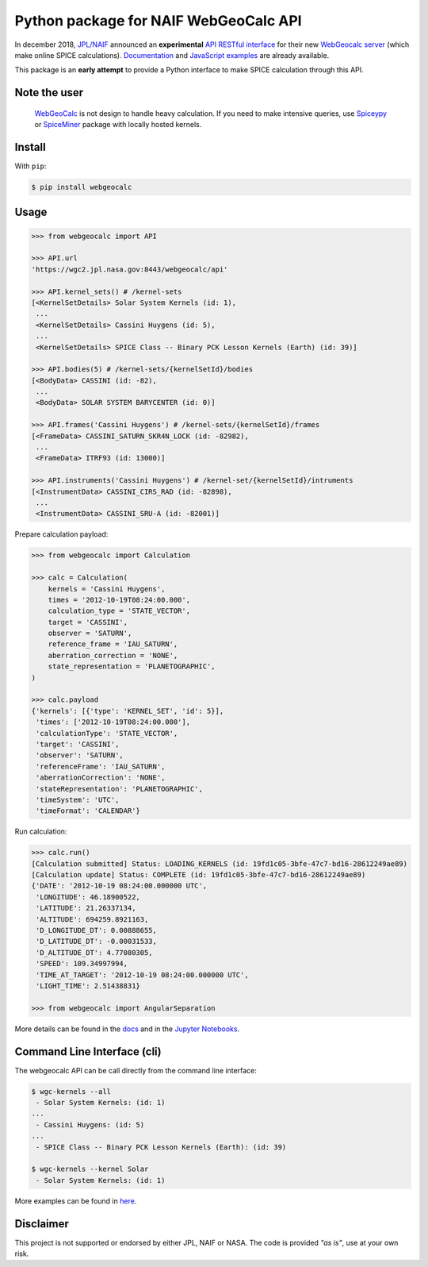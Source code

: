 Python package for NAIF WebGeoCalc API
======================================

|Docs| |Build| |Coverage|

|PyPI| |Python| |Version| |Status| |License|

|Examples|

.. |Docs| image:: https://img.shields.io/readthedocs/webgeocalc.svg?label=Docs&logo=read-the-docs&logoColor=white
        :target: https://webgeocalc.readthedocs.io/
.. |Build| image:: https://img.shields.io/travis/seignovert/python-webgeocalc.svg?label=CI&logo=travis-ci&logoColor=white
        :target: https://travis-ci.org/seignovert/python-webgeocalc
.. |Coverage| image:: https://img.shields.io/coveralls/github/seignovert/python-webgeocalc.svg?label=Coverage
        :target: https://coveralls.io/github/seignovert/python-webgeocalc?branch=master
.. |PyPI| image:: https://img.shields.io/badge/PyPI-webgeocalc-blue.svg?logo=python&logoColor=white
        :target: https://pypi.org/project/webgeocalc
.. |Python| image:: https://img.shields.io/pypi/pyversions/webgeocalc.svg?label=Python
        :target: https://pypi.org/project/webgeocalc
.. |Version| image:: https://img.shields.io/pypi/v/webgeocalc.svg?label=Version
        :target: https://pypi.org/project/webgeocalc
.. |Status| image:: https://img.shields.io/pypi/status/webgeocalc.svg?label=Status
        :target: https://pypi.org/project/webgeocalc
.. |License| image:: https://img.shields.io/pypi/l/webgeocalc.svg?label=License
        :target: https://pypi.org/project/webgeocalc
.. |Examples| image:: https://img.shields.io/badge/Jupyter%20Notebook-examples-blue.svg?logo=jupyter&logoColor=orange
        :target: https://nbviewer.jupyter.org/github/seignovert/python-webgeocalc/blob/master/examples/api.ipynb


In december 2018, `JPL/NAIF`_ announced an **experimental**
`API RESTful interface`_ for their new `WebGeocalc server`_
(which make online SPICE calculations).
Documentation_ and `JavaScript examples`_ are already available.

This package is an **early attempt** to provide a Python interface to
make SPICE calculation through this API.

.. _`JPL/NAIF`: https://naif.jpl.nasa.gov/naif/webgeocalc.html
.. _`API RESTful interface`: https://naif.jpl.nasa.gov/naif/WebGeocalc_announcement.pdf
.. _`WebGeocalc server`: https://wgc2.jpl.nasa.gov:8443/webgeocalc
.. _Documentation: https://wgc2.jpl.nasa.gov:8443/webgeocalc/documents/api-info.html
.. _`JavaScript examples`: https://wgc2.jpl.nasa.gov:8443/webgeocalc/example/perform-calculation.html

Note the user
-------------

    `WebGeoCalc`_ is not design to handle heavy calculation.
    If you need to make intensive queries, use `Spiceypy`_ or `SpiceMiner`_
    package with locally hosted kernels.

.. _`WebGeocalc`: https://wgc.jpl.nasa.gov:8443/webgeocalc
.. _`Spiceypy`: https://github.com/AndrewAnnex/Spiceypy
.. _`SpiceMiner`: https://github.com/DaRasch/spiceminer


Install
-------
With ``pip``:

.. code:: bash

    $ pip install webgeocalc

Usage
-----

.. code:: python

    >>> from webgeocalc import API

    >>> API.url
    'https://wgc2.jpl.nasa.gov:8443/webgeocalc/api'

    >>> API.kernel_sets() # /kernel-sets
    [<KernelSetDetails> Solar System Kernels (id: 1),
     ...
     <KernelSetDetails> Cassini Huygens (id: 5),
     ...
     <KernelSetDetails> SPICE Class -- Binary PCK Lesson Kernels (Earth) (id: 39)]

    >>> API.bodies(5) # /kernel-sets/{kernelSetId}/bodies
    [<BodyData> CASSINI (id: -82),
     ...
     <BodyData> SOLAR SYSTEM BARYCENTER (id: 0)]

    >>> API.frames('Cassini Huygens') # /kernel-sets/{kernelSetId}/frames
    [<FrameData> CASSINI_SATURN_SKR4N_LOCK (id: -82982),
     ...
     <FrameData> ITRF93 (id: 13000)]

    >>> API.instruments('Cassini Huygens') # /kernel-set/{kernelSetId}/intruments
    [<InstrumentData> CASSINI_CIRS_RAD (id: -82898),
     ...
     <InstrumentData> CASSINI_SRU-A (id: -82001)]


Prepare calculation payload:

.. code:: python

    >>> from webgeocalc import Calculation

    >>> calc = Calculation(
        kernels = 'Cassini Huygens',
        times = '2012-10-19T08:24:00.000',
        calculation_type = 'STATE_VECTOR',
        target = 'CASSINI',
        observer = 'SATURN',
        reference_frame = 'IAU_SATURN',
        aberration_correction = 'NONE',
        state_representation = 'PLANETOGRAPHIC',
    )

    >>> calc.payload
    {'kernels': [{'type': 'KERNEL_SET', 'id': 5}],
     'times': ['2012-10-19T08:24:00.000'],
     'calculationType': 'STATE_VECTOR',
     'target': 'CASSINI',
     'observer': 'SATURN',
     'referenceFrame': 'IAU_SATURN',
     'aberrationCorrection': 'NONE',
     'stateRepresentation': 'PLANETOGRAPHIC',
     'timeSystem': 'UTC',
     'timeFormat': 'CALENDAR'}

Run calculation:

.. code:: python

    >>> calc.run()
    [Calculation submitted] Status: LOADING_KERNELS (id: 19fd1c05-3bfe-47c7-bd16-28612249ae89)
    [Calculation update] Status: COMPLETE (id: 19fd1c05-3bfe-47c7-bd16-28612249ae89)
    {'DATE': '2012-10-19 08:24:00.000000 UTC',
     'LONGITUDE': 46.18900522,
     'LATITUDE': 21.26337134,
     'ALTITUDE': 694259.8921163,
     'D_LONGITUDE_DT': 0.00888655,
     'D_LATITUDE_DT': -0.00031533,
     'D_ALTITUDE_DT': 4.77080305,
     'SPEED': 109.34997994,
     'TIME_AT_TARGET': '2012-10-19 08:24:00.000000 UTC',
     'LIGHT_TIME': 2.51438831}

    >>> from webgeocalc import AngularSeparation

More details can be found in the `docs`_ and in the `Jupyter Notebooks`_.

.. _`docs`: https://webgeocalc.readthedocs.io/en/stable/calculation.html
.. _`Jupyter Notebooks`: https://nbviewer.jupyter.org/github/seignovert/python-webgeocalc/blob/master/examples/calculation.ipynb

Command Line Interface (cli)
----------------------------

The webgeocalc API can be call directly from the command line interface:

.. code:: bash

    $ wgc-kernels --all
     - Solar System Kernels: (id: 1)
    ...
     - Cassini Huygens: (id: 5)
    ...
     - SPICE Class -- Binary PCK Lesson Kernels (Earth): (id: 39)

    $ wgc-kernels --kernel Solar
     - Solar System Kernels: (id: 1)

More examples can be found in here_.

.. _here: https://webgeocalc.readthedocs.io/en/stable/cli.html


Disclaimer
----------
This project is not supported or endorsed by either JPL, NAIF or NASA.
The code is provided *"as is"*, use at your own risk.
